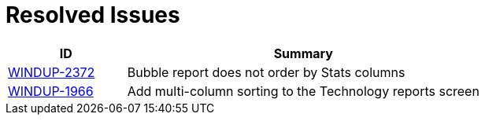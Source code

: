 [id='resolved_issues_{context}']
[discrete]
= Resolved Issues

[cols="25%,75%",options="header"]
|====
|ID
|Summary

|link:https://issues.jboss.org/browse/WINDUP-2372[WINDUP-2372]
|Bubble report does not order by Stats columns

|link:https://issues.jboss.org/browse/WINDUP-1966[WINDUP-1966]
|Add multi-column sorting to the Technology reports screen

|====
